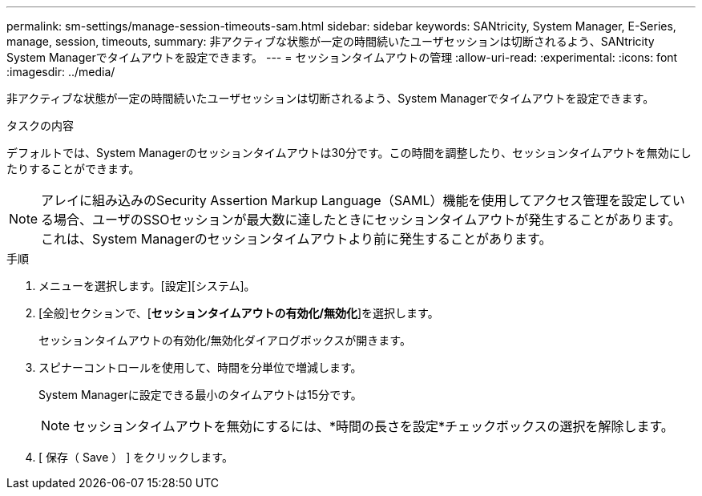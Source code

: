 ---
permalink: sm-settings/manage-session-timeouts-sam.html 
sidebar: sidebar 
keywords: SANtricity, System Manager, E-Series, manage, session, timeouts, 
summary: 非アクティブな状態が一定の時間続いたユーザセッションは切断されるよう、SANtricity System Managerでタイムアウトを設定できます。 
---
= セッションタイムアウトの管理
:allow-uri-read: 
:experimental: 
:icons: font
:imagesdir: ../media/


[role="lead"]
非アクティブな状態が一定の時間続いたユーザセッションは切断されるよう、System Managerでタイムアウトを設定できます。

.タスクの内容
デフォルトでは、System Managerのセッションタイムアウトは30分です。この時間を調整したり、セッションタイムアウトを無効にしたりすることができます。

[NOTE]
====
アレイに組み込みのSecurity Assertion Markup Language（SAML）機能を使用してアクセス管理を設定している場合、ユーザのSSOセッションが最大数に達したときにセッションタイムアウトが発生することがあります。これは、System Managerのセッションタイムアウトより前に発生することがあります。

====
.手順
. メニューを選択します。[設定][システム]。
. [全般]セクションで、[*セッションタイムアウトの有効化/無効化*]を選択します。
+
セッションタイムアウトの有効化/無効化ダイアログボックスが開きます。

. スピナーコントロールを使用して、時間を分単位で増減します。
+
System Managerに設定できる最小のタイムアウトは15分です。

+
[NOTE]
====
セッションタイムアウトを無効にするには、*時間の長さを設定*チェックボックスの選択を解除します。

====
. [ 保存（ Save ） ] をクリックします。

